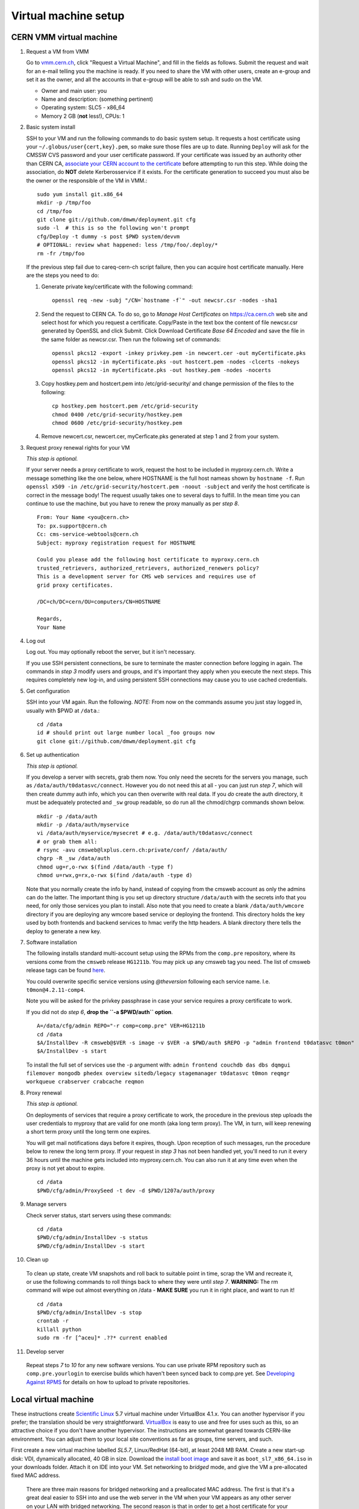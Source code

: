 Virtual machine setup
---------------------

CERN VMM virtual machine
^^^^^^^^^^^^^^^^^^^^^^^^

1. Request a VM from VMM

   Go to `vmm.cern.ch <https://vmm.cern.ch>`_, click "Request a Virtual Machine",
   and fill in the fields as follows. Submit the request and wait for an e-mail
   telling you the machine is ready. If you need to share the VM with other users,
   create an e-group and set it as the owner, and all the accounts in that
   e-group will be able to ssh and sudo on the VM.

   * Owner and main user: you
   * Name and description: (something pertinent)
   * Operating system: SLC5 - x86_64
   * Memory 2 GB (**not** less!), CPUs: 1

2. Basic system install

   SSH to your VM and run the following commands to do basic system setup.
   It requests a host certificate using your ``~/.globus/user{cert,key}.pem``,
   so make sure those files are up to date. Running ``Deploy`` will ask for
   the CMSSW CVS password and your user certificate password. If your
   certificate was issued by an authority other than CERN CA, `associate
   your CERN account to the certificate
   <https://ca.cern.ch/ca/Certificates/MapCertificate.aspx>`_ before attempting
   to run this step. While doing the association, do **NOT** delete Kerberosservice
   if it exists. For the certificate generation to succeed you must also be the
   owner or the responsible of the VM in VMM.::

       sudo yum install git.x86_64
       mkdir -p /tmp/foo
       cd /tmp/foo
       git clone git://github.com/dmwm/deployment.git cfg
       sudo -l  # this is so the following won't prompt
       cfg/Deploy -t dummy -s post $PWD system/devvm
       # OPTIONAL: review what happened: less /tmp/foo/.deploy/*
       rm -fr /tmp/foo

   If the previous step fail due to careq-cern-ch script failure,
   then you can acquire host certificate manually. Here are the steps you need to do:

   1. Generate private key/certificate with the following command::

          openssl req -new -subj "/CN=`hostname -f`" -out newcsr.csr -nodes -sha1

   2. Send the request to CERN CA. To do so, go to *Manage Host Certificates* on
      https://ca.cern.ch web site and select host for which you request
      a certificate. Copy/Paste in the text box the content of file
      newcsr.csr generated by OpenSSL and click Submit. Click Download
      Certificate *Base 64 Encoded* and save the file in the same folder as
      newcsr.csr. Then run the following set of commands::

          openssl pkcs12 -export -inkey privkey.pem -in newcert.cer -out myCertificate.pks
          openssl pkcs12 -in myCertificate.pks -out hostcert.pem -nodes -clcerts -nokeys
          openssl pkcs12 -in myCertificate.pks -out hostkey.pem -nodes -nocerts

   3. Copy hostkey.pem and hostcert.pem into /etc/grid-security/ and change
      permission of the files to the following::

          cp hostkey.pem hostcert.pem /etc/grid-security
          chmod 0400 /etc/grid-security/hostkey.pem
          chmod 0600 /etc/grid-security/hostkey.pem

   4. Remove newcert.csr, newcert.cer, myCerficate.pks generated at step
      1 and 2 from your system.

3. Request proxy renewal rights for your VM

   *This step is optional.*

   If your server needs a proxy certificate to work, request the host to be
   included in myproxy.cern.ch. Write a message something like the one below,
   where HOSTNAME is the full host nameas shown by ``hostname -f``. Run 
   ``openssl x509 -in /etc/grid-security/hostcert.pem -noout -subject``
   and verify the host certificate is correct in the message body! The request
   usually takes one to several days to fulfill. In the mean time you can continue
   to use the machine, but you have to renew the proxy manually as per *step 8*. ::

       From: Your Name <you@cern.ch>
       To: px.support@cern.ch
       Cc: cms-service-webtools@cern.ch
       Subject: myproxy registration request for HOSTNAME

       Could you please add the following host certificate to myproxy.cern.ch
       trusted_retrievers, authorized_retrievers, authorized_renewers policy?
       This is a development server for CMS web services and requires use of
       grid proxy certificates.

       /DC=ch/DC=cern/OU=computers/CN=HOSTNAME

       Regards,
       Your Name

4. Log out

   Log out. You may optionally reboot the server, but it isn't necessary.

   If you use SSH persistent connections, be sure to terminate the master
   connection before logging in again. The commands in *step 3* modify
   users and groups, and it's important they apply when you execute the
   next steps. This requires completely new log-in, and using persistent
   SSH connections may cause you to use cached credentials.


5. Get configuration

   SSH into your VM again. Run the following. *NOTE:* From now on the
   commands assume you just stay logged in, usually with $PWD at ``/data``.::

    cd /data
    id # should print out large number local _foo groups now
    git clone git://github.com/dmwm/deployment.git cfg


6. Set up authentication

   *This step is optional.*

   If you develop a server with secrets, grab them now. You only need the
   secrets for the servers you manage, such as
   ``/data/auth/t0datasvc/connect``. However you do not need this at all - you
   can just run *step 7*, which will then create dummy auth info, which
   you can then overwrite with real data. If you *do* create
   the auth directory, it must be adequately protected and ``_sw`` group
   readable, so do run all the chmod/chgrp commands shown below. ::

    mkdir -p /data/auth
    mkdir -p /data/auth/myservice
    vi /data/auth/myservice/mysecret # e.g. /data/auth/t0datasvc/connect
    # or grab them all:
    # rsync -avu cmsweb@lxplus.cern.ch:private/conf/ /data/auth/
    chgrp -R _sw /data/auth
    chmod ug=r,o-rwx $(find /data/auth -type f)
    chmod u=rwx,g=rx,o-rwx $(find /data/auth -type d)

   Note that you normally create the info by hand, instead of copying from
   the cmsweb account as only the admins can do the latter. The important
   thing is you set up directory structure ``/data/auth`` with the secrets
   info that you need, for only those services you plan to install. Also
   note that you need to create a blank ``/data/auth/wmcore`` directory
   if you are deploying any wmcore based service or deploying the frontend.
   This directory holds the key used by both frontends and backend services
   to hmac verify the http headers. A blank directory there tells the deploy
   to generate a new key.


7. Software installation

   The following installs standard multi-account setup using the RPMs from
   the ``comp.pre`` repository, where its versions come from the ``cmsweb``
   release ``HG1211b``. You may pick up any cmsweb tag you need. The list of
   cmsweb release tags can be found `here <https://github.com/dmwm/deployment/tags>`_.

   You could overwrite specific service versions using
   *@theversion* following each service name. I.e. ``t0mon@4.2.11-comp4``.

   Note you will be asked for the privkey passphrase in case your service
   requires a proxy certificate to work.

   If you did not do *step 6*, **drop the ``-a $PWD/auth`` option**. ::

    A=/data/cfg/admin REPO="-r comp=comp.pre" VER=HG1211b
    cd /data
    $A/InstallDev -R cmsweb@$VER -s image -v $VER -a $PWD/auth $REPO -p "admin frontend t0datasvc t0mon"
    $A/InstallDev -s start

   To install the full set of services use the ``-p`` argument with:
   ``admin frontend couchdb das dbs dqmgui filemover mongodb phedex overview 
   sitedb/legacy stagemanager t0datasvc t0mon reqmgr workqueue crabserver 
   crabcache reqmon``


8. Proxy renewal

   *This step is optional.*

   On deployments of services that require a proxy certificate to work, the
   procedure in the previous step uploads the user credentials to myproxy
   that are valid for one month (aka long term proxy). The VM, in turn, 
   will keep renewing a short term proxy until the long term one expires.

   You will get mail notifications days before it expires, though.
   Upon reception of such messages, run the procedure below to renew the 
   long term proxy. If your request in *step 3* has not been handled yet,
   you'll need to run it every 36 hours until the machine gets included
   into myproxy.cern.ch. You can also run it at any time even when
   the proxy is not yet about to expire. ::

    cd /data
    $PWD/cfg/admin/ProxySeed -t dev -d $PWD/1207a/auth/proxy


9. Manage servers

   Check server status, start servers using these commands: ::

    cd /data
    $PWD/cfg/admin/InstallDev -s status
    $PWD/cfg/admin/InstallDev -s start


10. Clean up

   To clean up state, create VM snapshots and roll back to suitable point
   in time, scrap the VM and recreate it, or use the following commands to
   roll things back to where they were until *step 7*. **WARNING:** The rm
   command will wipe out almost everything on /data - **MAKE SURE** you run
   it in right place, and want to run it! ::

    cd /data
    $PWD/cfg/admin/InstallDev -s stop
    crontab -r
    killall python
    sudo rm -fr [^aceu]* .??* current enabled


11. Develop server

   Repeat steps *7* to *10* for any new software
   versions. You can use private RPM repository such as ``comp.pre.yourlogin``
   to exercise builds which haven't been synced back to comp.pre yet. See
   `Developing Against RPMS <../environ/rpm-dev.html>`_ for details on how to upload to private
   repositories.


Local virtual machine
^^^^^^^^^^^^^^^^^^^^^

These instructions create `Scientific Linux <http://scientificlinux.org>`_
5.7 virtual machine under VirtualBox 4.1.x. You can another hypervisor if
you prefer; the translation should be very straightforward. `VirtualBox
<http://www.virtualbox.org>`_ is easy to use and free for uses such as
this, so an attractive choice if you don't have another hypervisor. The
instructions are somewhat geared towards CERN-like environment. You can
adjust them to your local site conventions as far as groups, time servers,
and such.

First create a new virtual machine labelled *SL5.7*, Linux/RedHat (64-bit),
at least 2048 MB RAM. Create a new start-up disk: VDI, dynamically allocated,
40 GB in size. Download the `install boot image
<http://cern.ch/linux/scientific5/docs/repository/cern/slc5X/x86_64/images/boot.iso>`_
and save it as ``boot_sl7_x86_64.iso`` in your downloads folder. Attach it
on IDE into your VM. Set networking to *bridged* mode, and give the VM a
pre-allocated fixed MAC address.

  There are three main reasons for bridged networking and a preallocated
  MAC address. The first is that it's a great deal easier to SSH into and
  use the web server in the VM when your VM appears as any other server
  on your LAN with bridged networking. The second reason is that in order
  to get a host certificate for your VM, your site will likely require you
  to register the hostname and the MAC address. Specifically many sites,
  including CERN, will not grant a host certificate for a laptop. Third is
  that in order to get myproxy renewal rights, your host needs a stable
  name, and to get one you typically need a pre-registered MAC address.

Install minimal SL5.7 server into the VM using the boot image:

 * Language: English; Keyboard: us; Method: HTTP, DHCP no IPv6,
   ``linuxsoft.cern.ch``, ``/cern/slc5X/x86_64/``

 * OK to initialise partition table

 * Remove all partitions and create default layout:
   sda1:/boot 101 MB, sda2:LVM VG00 [LV01 swap 4000 MB, LV00 / ext3 rest]

 * Install grub loader [default]

 * Network: eth0, IPv4 DHCP, IPv6 Disabled, hostname via DHCP [default]

 * Region: Europe/Zurich, system clock uses UTC [default]

 * Set root password

 * Installation: server, customize now

   - Clear everything in: Desktop environments, Servers, Cluster Storage,
     Clustering, SLC Customizations

   - Applications: Text-based Internet (only)

   - Development: Development Libraries, Tools (only)

   - Base System: Administrative Tools, Base, Java (only)

 * After install remove CD, reboot into first boot:

   - Authentication: MD5 + shadow (no kerberos);

   - Firewall: enabled, SELinux: enforcing;
     Customize: ssh, Other ports: empty (remove afs3-callback:udp)

   - Keyboard: U.S. English

   - Network: DNS: Hostname: (give a name) (all other defaults)

   - System services: (defaults) + ntpd

   - Timezone: Europe/Zurich, system clock uses UTC; use ntp,
     servers: ip-time-{0,1,2}.cern.ch

   - Sound card: defaults (Intel 82801AA-ICH)

Now login as root and run the following, possibly adjusted for your site::

  vi /etc/ntp.conf   # server ip-time-{0,1,2}.cern.ch
  service ntpd restart
  yum -y update
  yum -y install zsh
  yum -y clean packages
  vi /etc/sudoers    # uncomment "%wheel ALL=(ALL) NOPASSWD: ALL"

  ME=<your_afs_login>
  echo your.account@cern.ch > /root/.forward
  groupadd -g 1399 zh
  useradd -M -g zh -G wheel -s /bin/zsh -u 12345 -c "Your Name" -d /home/$ME $ME
  passwd $ME
  mkdir -p /home/$ME /data
  chown -R $ME:zh /home/$ME /data

  # install guest additions
  mount /dev/cdrom /media && cd /media
  sh ./VBoxLinuxAdditions-amd64.run
  cd /; umount /dev/cdrom

  # upgrade zsh (optional)
  cp -p /bin/zsh{,.old}
  cd /tmp
  wget http://downloads.sourceforge.net/zsh/zsh-4.3.12.tar.bz2
  tar jxf zsh-*.tar.bz2
  cd zsh-*/
  ./configure --prefix=/usr --libdir=/usr/lib64 zsh_cv_sys_link=no
  make -j 2
  make install # DESTDIR=/tmp/foobar for test
  rm -f /bin/zsh; ln /usr/bin/zsh /bin/zsh
  rm -fr /tmp/zsh*

  # turn off
  shutdown -h 0

Create VM snapshot for installed state. Restart. Run post-install, e.g.
copy your shell environment::

  scp ~/.z{log{in,out},sh{env,rc}} your-vm-host:
  scp -rp ~/.globus your-vm-host:

Your VM is ready for use. SSH into it and deploy servers normally as
per `dev-vm instructions <https://cern.ch/cms-http-group/dev-vm.html>`_::

  # one-time preparation
  mkdir -p /tmp/foo
  cd /tmp/foo
  svn co svn+ssh://svn.cern.ch/reps/CMSDMWM/Infrastructure/trunk/Deployment cfg
  sudo -l
  cfg/Deploy -t dummy -s post $PWD system/devvm
  rm -fr /tmp/foo

  sudo yum -y install voms-clients myproxy
  B=/afs/cern.ch/project/gd/LCG-share/3.2.8-0
  sudo scp -rp you@lxplus.cern.ch:$B/glite/etc/vomses /etc/vomses
  sudo scp -rp you@lxplus.cern.ch:$B/external/etc/grid-security/vomsdir /etc/grid-security

  # server installation, using admin tools as shortcuts
  cd /data
  rsync -avu cmsweb@lxplus.cern.ch:private/conf/ /data/auth/
  chgrp -R _sw /data/auth
  chmod ug=r,o-rwx $(find /data/auth -type f)
  chmod u=rwx,g=rx,o-rwx $(find /data/auth -type d)

  A=/data/cfg/admin REPO="-r comp=comp.pre" VER=1111d
  PKGS="admin frontend base couchdb das dbs dbsweb dqmgui filemover mongodb phedex"
  PKGS="$PKGS overview sitedb/legacy stagemanager t0datasvc t0mon reqmgr workqueue"
  $A/InstallDev -s image -v hg$VER -a $PWD/auth ${=REPO} -p "$PKGS"
  $A/InstallDev -s start
  $A/InstallDev -s status

  # cleanup
  cd /data
  $A/InstallDev -s stop
  crontab -r
  killall python
  sudo rm -fr [^aceu]* .??* current enabled


Environment on a Mac OS X system
^^^^^^^^^^^^^^^^^^^^^^^^^^^^^^^^

This is really not a virtual machine environment, but there is experimental
support for settings this up on an OS X laptop. This has only been tested
with Snow Leopard::

  # Fake enough of grid environment
  sudo mkdir -p /etc/grid-security
  B=/afs/cern.ch/project/gd/LCG-share/3.2.8-0
  GS=/etc/grid-security BGS=$B/external/etc/grid-security
  sudo rsync -av --delete you@lxplus.cern.ch:$B/../certificates $GS/certificates/
  sudo rsync -av --delete you@lxplus.cern.ch:$B/glite/etc/vomses/ /etc/vomses/
  sudo rsync -av --delete you@lxplus.cern.ch:$B/glite/etc/vomses/ /etc/vomses/
  sudo rsync -av --delete you@lxplus.cern.ch:$BGS/vomsdir/ $GS/vomsdir/
  sudo chown -R root:$(id -gn root) /etc/grid-security /etc/vomses

  # Create accounts and all the rest; this installs into /users/cmssw/test
  # instead of using /data. You may need to iterate and copy a host cert
  # from somewhere into machine if the default rule doesn't work.
  mkdir -p /tmp/foo
  cd /tmp/foo
  svn co svn+ssh://svn.cern.ch/reps/CMSDMWM/Infrastructure/trunk/Deployment cfg
  sudo -l
  CMS_DEV_ROOT=/users/cmssw/test cfg/Deploy -t dummy -s post $PWD system/devmac
  cd; rm -fr /tmp/foo

  # Install software using roughly standard dev-vm instructions.
  cd /users/cmssw/test
  rsync -avu cmsweb@lxplus.cern.ch:private/conf/ $PWD/auth/
  chgrp -R _sw $PWD/auth
  chmod ug=r,o-rwx $(find $PWD/auth -type f)
  chmod u=rwx,g=rx,o-rwx $(find $PWD/auth -type d)

  cd /users/cmssw/test
  A=$PWD/cfg/admin REPO="-r comp=comp.pre" VER=1111a
  PKGS="admin frontend base couchdb das dbs dbsweb dqmgui filemover mongodb phedex"
  PKGS="$PKGS overview sitedb/legacy stagemanager t0datasvc t0mon reqmgr workqueue"
  $A/InstallDev -s image -v hg$VER -a $PWD/auth ${=REPO} -p "$PKGS"
  $A/InstallDev -s start

